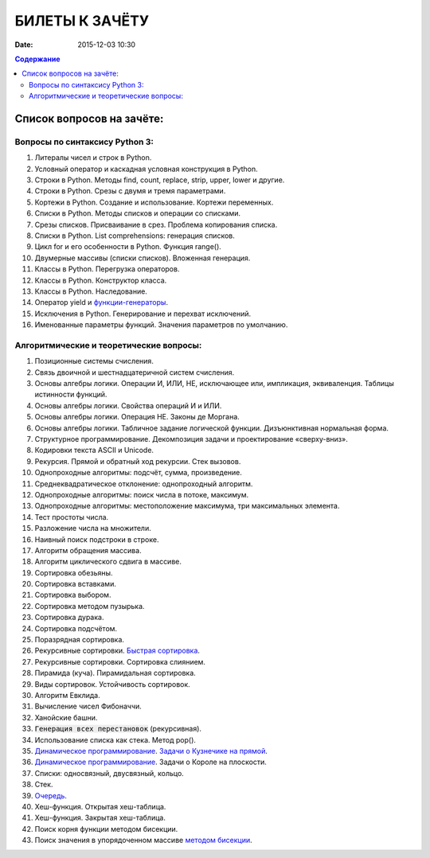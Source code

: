 БИЛЕТЫ К ЗАЧЁТУ
###############

:date: 2015-12-03 10:30


.. default-role:: code
.. contents:: Содержание

Список вопросов на зачёте:
==========================

Вопросы по синтаксису Python 3:
-------------------------------

#. Литералы чисел и строк в Python.
#. Условный оператор и каскадная условная конструкция в Python.
#. Строки в Python. Методы find, count, replace, strip, upper, lower и другие.
#. Строки в Python. Срезы с двумя и тремя параметрами.
#. Кортежи в Python. Создание и использование. Кортежи переменных.
#. Списки в Python. Методы списков и операции со списками.
#. Срезы списков. Присваивание в срез. Проблема копирования списка.
#. Списки в Python. List comprehensions: генерация списков.
#. Цикл for и его особенности в Python. Функция range().
#. Двумерные массивы (списки списков). Вложенная генерация.
#. Классы в Python. Перегрузка операторов.
#. Классы в Python. Конструктор класса.
#. Классы в Python. Наследование.
#. Оператор yield и `функции-генераторы`_.
#. Исключения в Python. Генерирование и перехват исключений.
#. Именованные параметры функций. Значения параметров по умолчанию.

.. _`функции-генераторы`: http://blog.swlogic.eu/2012/06/14/python-generators-cheatsheet/

Алгоритмические и теоретические вопросы:
----------------------------------------

#. Позиционные системы счисления.
#. Связь двоичной и шестнадцатеричной систем счисления.
#. Основы алгебры логики. Операции И, ИЛИ, НЕ, исключающее или, импликация, эквиваленция. Таблицы истинности функций.
#. Основы алгебры логики. Свойства операций И и ИЛИ.
#. Основы алгебры логики. Операция НЕ. Законы де Моргана.
#. Основы алгебры логики. Табличное задание логической функции. Дизъюнктивная нормальная форма.
#. Структурное программирование. Декомпозиция задачи и проектирование «сверху-вниз».
#. Кодировки текста ASCII и Unicode.
#. Рекурсия. Прямой и обратный ход рекурсии. Стек вызовов.
#. Однопроходные алгоритмы: подсчёт, сумма, произведение.
#. Среднеквадратическое отклонение: однопроходный алгоритм.
#. Однопроходные алгоритмы: поиск числа в потоке, максимум.
#. Однопроходные алгоритмы: местоположение максимума, три максимальных элемента.
#. Тест простоты числа.
#. Разложение числа на множители.
#. Наивный поиск подстроки в строке.
#. Алгоритм обращения массива.
#. Алгоритм циклического сдвига в массиве.
#. Сортировка обезьяны. 
#. Сортировка вставками.
#. Сортировка выбором.
#. Сортировка методом пузырька.
#. Сортировка дурака.
#. Сортировка подсчётом.
#. Поразрядная сортировка.
#. Рекурсивные сортировки. `Быстрая сортировка`_.
#. Рекурсивные сортировки. Сортировка слиянием.
#. Пирамида (куча). Пирамидальная сортировка.
#. Виды сортировок. Устойчивость сортировок.
#. Алгоритм Евклида.
#. Вычисление чисел Фибоначчи.
#. Ханойские башни.
#. `Генерация всех перестановок` (рекурсивная).
#. Использование списка как стека. Метод pop().
#. `Динамическое программирование`_. `Задачи о Кузнечике на прямой`_.
#. `Динамическое программирование`_. Задачи о Короле на плоскости.
#. Списки: односвязный, двусвязный, кольцо.
#. Стек.
#. `Очередь`_.
#. Хеш-функция. Открытая хеш-таблица.
#. Хеш-функция. Закрытая хеш-таблица.
#. Поиск корня функции методом бисекции.
#. Поиск значения в упорядоченном массиве `методом бисекции`_.

.. _`Быстрая сортировка`: http://hecs.info/pages/19-20.html
.. _`Задачи о Кузнечике на прямой`: http://hecs.info/pages/16-16.html
.. _`Динамическое программирование`: http://hecs.info/pages/17-17.html
.. _`методом бисекции`: http://hecs.info/pages/19-19.html
.. _`Генерация всех перестановок`: http://hecs.info/pages/16-22.html
.. _`Очередь`: http://foxford.ru/wiki/informatika/ochered-na-python
